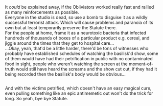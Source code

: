 :PROPERTIES:
:Author: Avaday_Daydream
:Score: 11
:DateUnix: 1568190886.0
:DateShort: 2019-Sep-11
:END:

It /could/ be explained away, if the Obliviators worked really fast and rallied as many reinforcements as possible.\\
Everyone in the studio is dead, so use a bomb to disguise it as a wildly successful terrorist attack. Which will cause problems and paranoia of its own but at least temporarily preserve the Statute there.\\
For the people at home, frame it as a neurotoxic bacteria that infected hundreds of thousands of boxes of a particular product e.g. cereal, and jiggle around the times that they get to hospital care...\\
...Okay, yeah, that'd be a little harder, there'd be tons of witnesses who probably have established schedules of watching the basilisk'd show, some of them would have had their petrification in public with no contaminated food in sight, people who weren't watching the screen at the moment-of-truth would still have heard the screams and the show cut out, if they had it being recorded then the basilisk's body would be obvious...

** 
   :PROPERTIES:
   :CUSTOM_ID: section
   :END:
And with the victims petrified, which doesn't have an easy magical cure, even pulling something like an epic antimemetic out won't do the trick for long. So yeah, bye bye Statute.